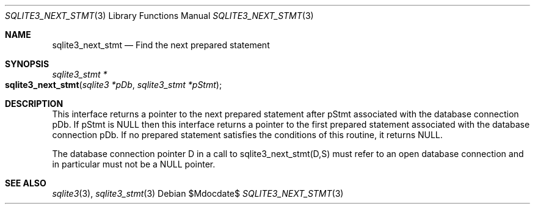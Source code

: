 .Dd $Mdocdate$
.Dt SQLITE3_NEXT_STMT 3
.Os
.Sh NAME
.Nm sqlite3_next_stmt
.Nd Find the next prepared statement
.Sh SYNOPSIS
.Ft sqlite3_stmt *
.Fo sqlite3_next_stmt
.Fa "sqlite3 *pDb"
.Fa "sqlite3_stmt *pStmt"
.Fc
.Sh DESCRIPTION
This interface returns a pointer to the next prepared statement
after pStmt associated with the database connection
pDb.
If pStmt is NULL then this interface returns a pointer to the first
prepared statement associated with the database connection pDb.
If no prepared statement satisfies the conditions of this routine,
it returns NULL.
.Pp
The database connection pointer D in a call to sqlite3_next_stmt(D,S)
must refer to an open database connection and in particular must not
be a NULL pointer.
.Sh SEE ALSO
.Xr sqlite3 3 ,
.Xr sqlite3_stmt 3
